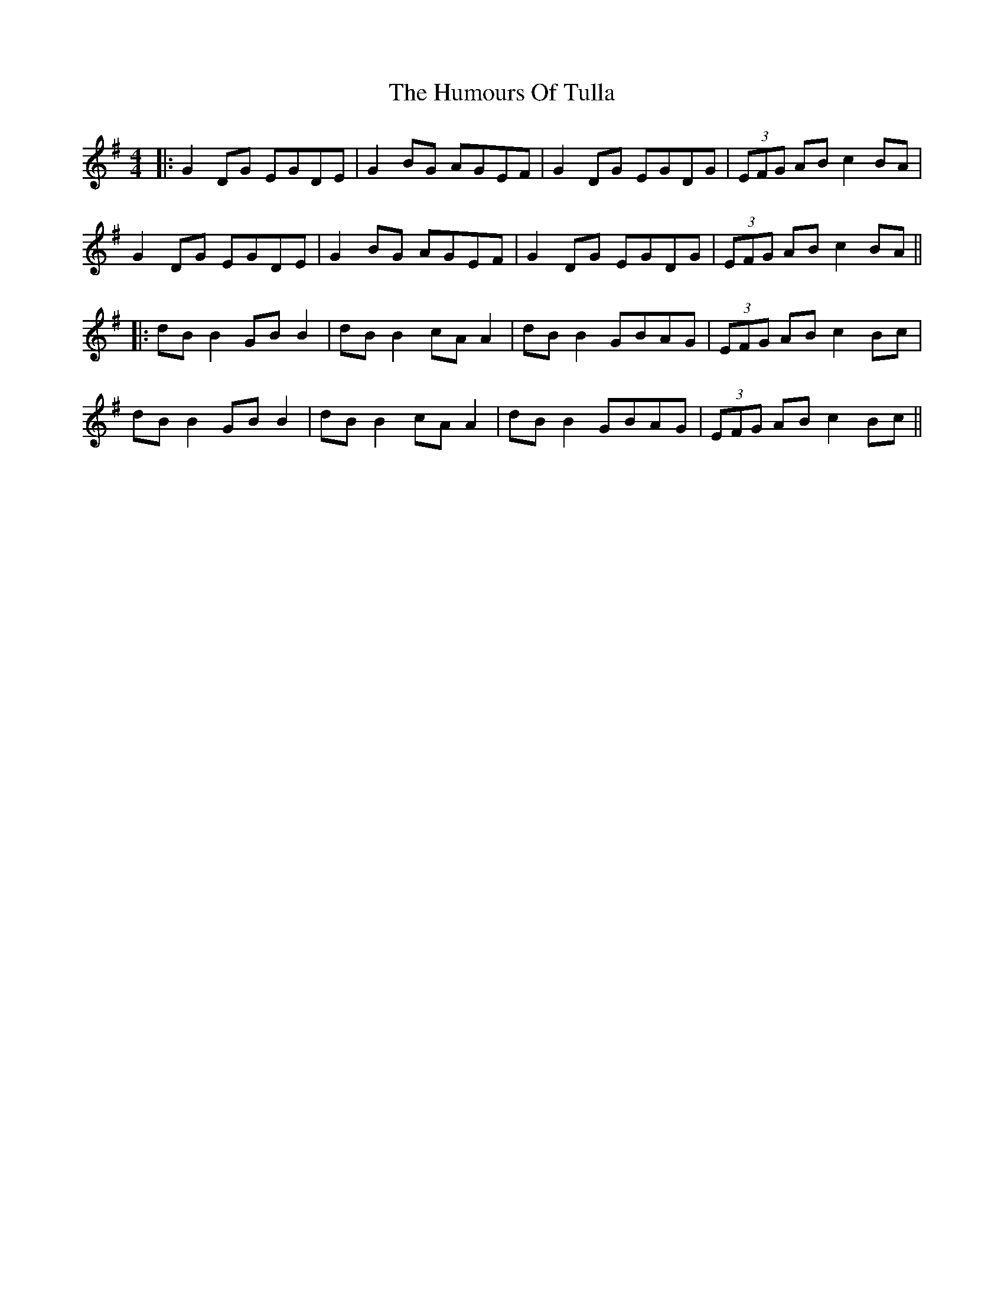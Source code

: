 X: 4
T: Humours Of Tulla, The
Z: JACKB
S: https://thesession.org/tunes/141#setting13464
R: reel
M: 4/4
L: 1/8
K: Gmaj
|: G2DG EGDE | G2BG AGEF | G2DG EGDG | (3EFG AB c2BA |G2DG EGDE | G2BG AGEF | G2DG EGDG | (3EFG AB c2BA |||: dB B2 GB B2 | dB B2 cA A2 | dB B2 GBAG | (3EFG AB c2Bc |dB B2 GB B2 | dB B2 cA A2 | dB B2 GBAG | (3EFG AB c2Bc ||
